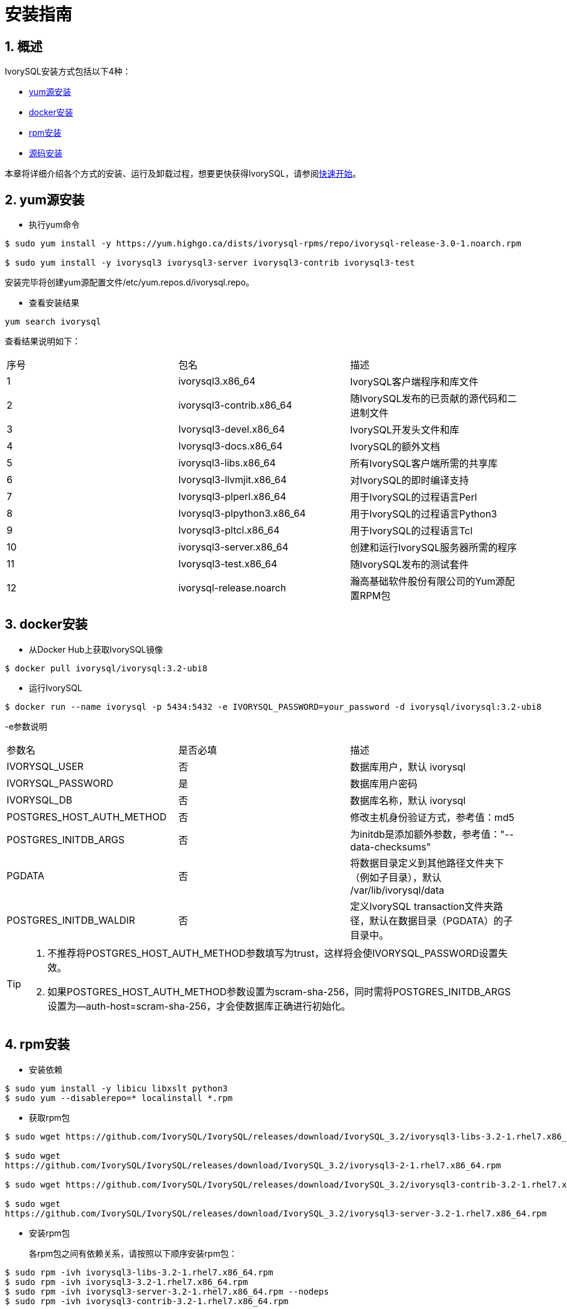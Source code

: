
:sectnums:
:sectnumlevels: 5

= **安装指南**

== 概述

IvorySQL安装方式包括以下4种：

- <<yum源安装>>
- <<docker安装>>
- <<rpm安装>>
- <<源码安装>>

本章将详细介绍各个方式的安装、运行及卸载过程，想要更快获得IvorySQL，请参阅xref:v3.2/3.adoc#快速开始[快速开始]。

[[yum源安装]]
== yum源安装

** 执行yum命令
```
$ sudo yum install -y https://yum.highgo.ca/dists/ivorysql-rpms/repo/ivorysql-release-3.0-1.noarch.rpm

$ sudo yum install -y ivorysql3 ivorysql3-server ivorysql3-contrib ivorysql3-test
```
安装完毕将创建yum源配置文件/etc/yum.repos.d/ivorysql.repo。

** 查看安装结果
```
yum search ivorysql
```
查看结果说明如下：
|====
| 序号 | 包名  | 描述
| 1 | ivorysql3.x86_64 |  IvorySQL客户端程序和库文件
| 2 | ivorysql3-contrib.x86_64 | 随IvorySQL发布的已贡献的源代码和二进制文件
| 3 | Ivorysql3-devel.x86_64 | IvorySQL开发头文件和库
| 4 | Ivorysql3-docs.x86_64 | IvorySQL的额外文档
| 5 | ivorysql3-libs.x86_64 | 所有IvorySQL客户端所需的共享库
| 6 | Ivorysql3-llvmjit.x86_64 | 对IvorySQL的即时编译支持
| 7 | Ivorysql3-plperl.x86_64 | 用于IvorySQL的过程语言Perl
| 8 | Ivorysql3-plpython3.x86_64 | 用于IvorySQL的过程语言Python3
| 9 | Ivorysql3-pltcl.x86_64 | 用于IvorySQL的过程语言Tcl
| 10 | ivorysql3-server.x86_64 | 创建和运行IvorySQL服务器所需的程序
| 11 | Ivorysql3-test.x86_64 | 随IvorySQL发布的测试套件
| 12 | ivorysql-release.noarch | 瀚高基础软件股份有限公司的Yum源配置RPM包
|====

[[docker安装]]
== docker安装

** 从Docker Hub上获取IvorySQL镜像
```
$ docker pull ivorysql/ivorysql:3.2-ubi8
```

** 运行IvorySQL
```
$ docker run --name ivorysql -p 5434:5432 -e IVORYSQL_PASSWORD=your_password -d ivorysql/ivorysql:3.2-ubi8
```
-e参数说明
|====
| 参数名 | 是否必填 | 描述
| IVORYSQL_USER | 否 | 数据库用户，默认 ivorysql
| IVORYSQL_PASSWORD | 是 | 数据库用户密码
| IVORYSQL_DB | 否 | 数据库名称，默认 ivorysql
| POSTGRES_HOST_AUTH_METHOD | 否 | 修改主机身份验证方式，参考值：md5
| POSTGRES_INITDB_ARGS | 否 | 为initdb是添加额外参数，参考值："--data-checksums"
| PGDATA | 否 | 将数据目录定义到其他路径文件夹下（例如子目录），默认 /var/lib/ivorysql/data
| POSTGRES_INITDB_WALDIR | 否 | 定义IvorySQL transaction文件夹路径，默认在数据目录（PGDATA）的子目录中。
|====

[TIP]
====
. 不推荐将POSTGRES_HOST_AUTH_METHOD参数填写为trust，这样将会使IVORYSQL_PASSWORD设置失效。
. 如果POSTGRES_HOST_AUTH_METHOD参数设置为scram-sha-256，同时需将POSTGRES_INITDB_ARGS设置为--auth-host=scram-sha-256，才会使数据库正确进行初始化。
====

[[rpm安装]]
== rpm安装
** 安装依赖
```
$ sudo yum install -y libicu libxslt python3
$ sudo yum --disablerepo=* localinstall *.rpm
```
** 获取rpm包
```
$ sudo wget https://github.com/IvorySQL/IvorySQL/releases/download/IvorySQL_3.2/ivorysql3-libs-3.2-1.rhel7.x86_64.rpm

$ sudo wget 
https://github.com/IvorySQL/IvorySQL/releases/download/IvorySQL_3.2/ivorysql3-2-1.rhel7.x86_64.rpm

$ sudo wget https://github.com/IvorySQL/IvorySQL/releases/download/IvorySQL_3.2/ivorysql3-contrib-3.2-1.rhel7.x86_64.rpm

$ sudo wget 
https://github.com/IvorySQL/IvorySQL/releases/download/IvorySQL_3.2/ivorysql3-server-3.2-1.rhel7.x86_64.rpm
```
** 安装rpm包

+ 

各rpm包之间有依赖关系，请按照以下顺序安装rpm包：
```
$ sudo rpm -ivh ivorysql3-libs-3.2-1.rhel7.x86_64.rpm
$ sudo rpm -ivh ivorysql3-3.2-1.rhel7.x86_64.rpm
$ sudo rpm -ivh ivorysql3-server-3.2-1.rhel7.x86_64.rpm --nodeps
$ sudo rpm -ivh ivorysql3-contrib-3.2-1.rhel7.x86_64.rpm
```
数据库将被安装在/usr/local/ivorysql路径下。

[[源码安装]]
== 源码安装
** 安装依赖
```
$ sudo yum install -y bison-devel readline-devel zlib-devel openssl-devel
$ sudo yum groupinstall -y 'Development Tools'
```
** 获取IvorySQL源代码
```
$ git clone https://github.com/IvorySQL/IvorySQL.git
```
** 配置

+

进入IvorySQL目录，执行以下命令进行配置，请使用--prefix指定安装目录：
```
$ ./configure --prefix=/usr/local/ivorysql/ivorysql-3
```
** 编译

+

执行以下命令进行编译：
```
$ make
```

** 安装

+

执行以下命令安装，数据库将被安装在上述由--prefix指定的路径下：
```
$ sudo make install
```

[TIP]
====
编译完毕，安装之前可先执行make check或make all-check-world测试刚刚编译的结果
====

== 启动数据库
参考<<yum源安装>>, <<rpm安装>>, <<源码安装>>的用户，需要手动启动数据库

** 赋权

+

执行以下命令为安装用户赋权，示例用户为ivorysql，安装目录为/usr/local/ivorysql：
```
$ sudo chown -R ivorysql:ivorysql /usr/local/ivorysql
```
[[配置环境变量]]
** 配置环境变量

+

将以下配置写入~/.bash_profile文件并使用source命令该文件使环境变量生效：
```
PATH=/usr/local/ivorysql/ivorysql-3/bin:$PATH
export PATH
LD_LIBRARY_PATH=/usr/local/ivorysql/ivorysql-3/lib
export LD_LIBRARY_PATH
PGDATA=/usr/local/ivorysql/ivorysql-3/data
export PGDATA
```
```
$ source ~/.bash_profile
```
** 数据库初始化

```
$ initdb -D /usr/local/ivorysql/ivorysql-3/data
```
....
  其中-D参数用来指定数据库的数据目录。更多参数使用方法，请使用initdb --help命令获取。
....

** 启动数据库服务

```
$ pg_ctl -D /usr/local/ivorysql/ivorysql-3/data -l ivory.log start 
```

其中-D参数用来指定数据库的数据目录，如果<<配置环境变量>> 配置了PGDATA，则该参数可以省略。-l参数用来指定日志目录。更多参数使用方法，请使用pg_ctl --help命令获取。


查看确认数据库启动成功：
```
$ ps -ef | grep postgres
ivorysql  3214     1  0 20:35 ?        00:00:00 /usr/local/ivorysql/ivorysql-3/bin/postgres -D /usr/local/ivorysql/ivorysql-3/data
ivorysql  3215  3214  0 20:35 ?        00:00:00 postgres: checkpointer 
ivorysql  3216  3214  0 20:35 ?        00:00:00 postgres: background writer 
ivorysql  3218  3214  0 20:35 ?        00:00:00 postgres: walwriter 
ivorysql  3219  3214  0 20:35 ?        00:00:00 postgres: autovacuum launcher 
ivorysql  3220  3214  0 20:35 ?        00:00:00 postgres: logical replication launcher 
ivorysql  3238  1551  0 20:35 pts/0    00:00:00 grep --color=auto postgres
```

== 数据库连接

psql连接数据库：
```
$ psql -d <database>
psql (16.2)
Type "help" for help.

ivorysql=#
```
....
  其中-d参数用来指定想要连接到的数据库名称。IvorySQL默认使用ivorysql数据库，但较低版本的IvorySQL首次使用时需用户先连接postgres数据库，然后自己创建ivorysql数据库。较高版本的IvorySQL则已为用户创建好ivorysql数据库，可以直接连接。

  更多参数使用方法，请使用psql --help命令获取。
....

TIP: Docker运行IvorySQL时，需要添加额外参数，参考：psql -d ivorysql -U ivorysql -h 127.0.0.1 -p 5434

== 卸载IvorySQL

[CAUTION]
====
使用任何一种方法卸载前请先停止数据库服务并做好数据备份。
====

=== yum安装的卸载

执行以下命令依次卸载：
```
$ sudo yum remove -y ivorysql3 ivorysql3-server ivorysql3-contrib ivorysql3-test
$ sudo rpm -e ivorysql-release-3.0-1.noarch
```

=== docker安装的卸载
执行以下命令，使IvorySQL容器停止运行，并删除IvorySQL容器和镜像：
```
$ docker stop ivorysql
$ docker rm ivorysql
$ docker rmi ivorysql/ivorysql:3.2-ubi8
```

=== rpm安装的卸载

执行以下命令查询已安装的rpm包，依次卸载并清理文件夹：
```
$ rpm -qa | grep ivorysql
$ sudo rpm -e ivorysql3-contrib-3.2-1.rhel7.x86_64 --nodeps
$ sudo rpm -e ivorysql3-server-3.2-1.rhel7.x86_64
$ sudo rpm -e ivorysql3-3.2-1.rhel7.x86_64
$ sudo rpm -e ivorysql3-libs-3.2-1.rhel7.x86_64 
$ sudo rm -rf /usr/local/ivorysql
```

=== 源码安装的卸载
执行以下命令卸载数据库并清理文件夹：
```
sudo make uninstall
make clean
sudo rm -rf /usr/local/ivorysql
```